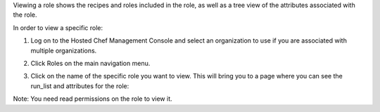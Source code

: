 .. This is an included how-to. 


Viewing a role shows the recipes and roles included in the role, as well as a tree view of the attributes associated with the role.

In order to view a specific role:

#. Log on to the Hosted Chef Management Console and select an organization to use if you are associated with multiple organizations.

#. Click Roles on the main navigation menu.

#. Click on the name of the specific role you want to view. This will bring you to a page where you can see the run_list and attributes for the role:

   .. image:: ../../images/step_manage_server_hosted_role_view.png

Note: You need read permissions on the role to view it.
